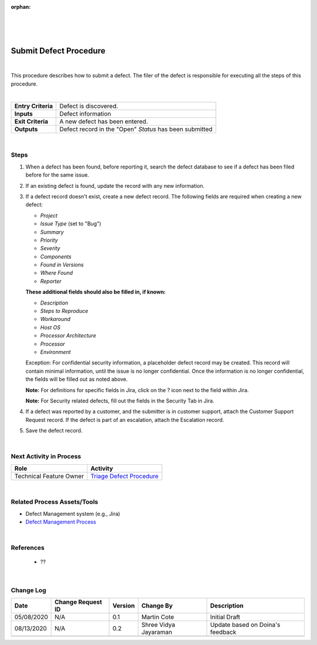 :orphan:

|
|
|

===========================
Submit Defect Procedure
===========================

|


This procedure describes how to submit a defect. The filer of the defect is responsible for executing all the steps of this procedure.

|

+--------------------------------------+--------------------------------------+
| **Entry Criteria**                   | Defect is discovered.                |
+--------------------------------------+--------------------------------------+
| **Inputs**                           | Defect information                   |
+--------------------------------------+--------------------------------------+
| **Exit Criteria**                    | A new defect has been entered.       |
+--------------------------------------+--------------------------------------+
| **Outputs**                          | Defect record in the "Open"          |
|                                      | *Status* has been submitted          |
+--------------------------------------+--------------------------------------+

|

**Steps**
---------

|image0| 


#. When a defect has been found, before reporting it, search the defect database to see if a defect has been filed before for the same issue.
#. If an existing defect is found, update the record with any new information.

#. If a defect record doesn't exist, create a new defect record. The following fields are required when creating a new defect:

   -  *Project*
   -  *Issue Type* (set to "Bug")
   -  *Summary*
   -  *Priority*
   -  *Severity*
   -  *Components*
   -  *Found in Versions*
   -  *Where Found*
   -  *Reporter*				

   **These additional fields should also be filled in, if known:**

   -  *Description*
   -  *Steps to Reproduce*
   -  *Workaround*
   -  *Host OS*
   -  *Processor Architecture*
   -  *Processor*
   -  *Environment*

   
   Exception: For confidential security information, a placeholder defect record may be created. This record will contain minimal information, until the issue is no longer confidential. Once the information is no longer confidential, the fields will be filled out as noted above.

   **Note:**  For definitions for specific fields in Jira, click on the ? icon next to the field within Jira. 

   **Note:**  For Security related defects, fill out the fields in the Security Tab in Jira.

#. If a defect was reported by a customer, and the submitter is in customer support, attach the Customer Support Request record. If the defect is part of an escalation, attach the Escalation record.
#. Save the defect record.

|

**Next Activity in Process**
----------------------------

+----------------------------------------+-------------------------------------------------------------+
| **Role**                               | **Activity**                                                |
+----------------------------------------+-------------------------------------------------------------+
| Technical Feature Owner                | `Triage Defect Procedure <./TriageDefectProcedure.html>`__  |
+----------------------------------------+-------------------------------------------------------------+

|

**Related Process Assets/Tools**
--------------------------------
- Defect Management system (e.g., Jira)
- `Defect Management Process <./DefectManagementProcess.html>`__
    
|

**References**
-----------------
   - ??

|

**Change Log**
--------------

+--------------+-------------------------+---------------+-------------------------+-----------------------------------------------------------------------------------------------------+
| **Date**     | **Change Request ID**   | **Version**   | **Change By**           | **Description**                                                                                     |
+--------------+-------------------------+---------------+-------------------------+-----------------------------------------------------------------------------------------------------+
| 05/08/2020   | N/A                     | 0.1           | Martin Cote             | Initial Draft                                                                                       |
+--------------+-------------------------+---------------+-------------------------+-----------------------------------------------------------------------------------------------------+
| 08/13/2020   | N/A                     | 0.2           | Shree Vidya Jayaraman   | Update based on Doina's feedback                                                                    |
+--------------+-------------------------+---------------+-------------------------+-----------------------------------------------------------------------------------------------------+
|              |                         |               |                         |                                                                                                     |
+--------------+-------------------------+---------------+-------------------------+-----------------------------------------------------------------------------------------------------+

.. |image0| image:: /_static/Operations/DefectManagement/DefectSubmission.jpg 